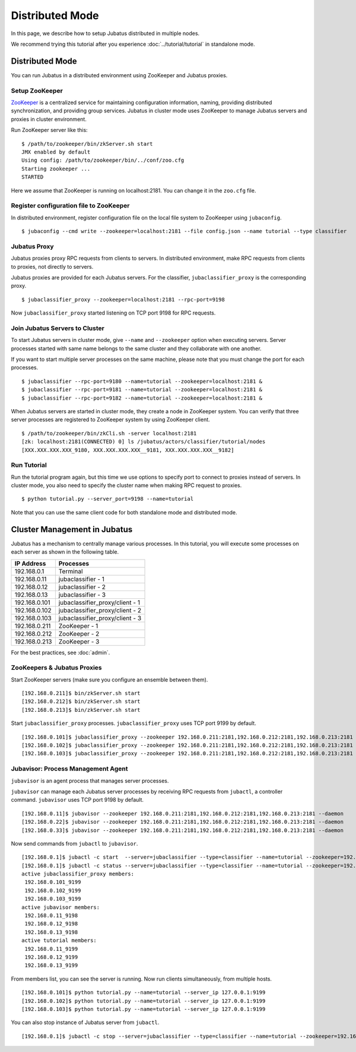 Distributed Mode
============================

In this page, we describe how to setup Jubatus distributed in multiple nodes.

We recommend trying this tutorial after you experience :doc:`../tutorial/tutorial` in standalone mode.

Distributed Mode
----------------

You can run Jubatus in a distributed environment using ZooKeeper and Jubatus proxies.

.. blockdiag::

    blockdiag single_multi {
      group classifier{
      color = "#77FF77"
      jubaclassifier1;
      jubaclassifier2;
      jubaclassifier3;
      }

      group client{
      color = "#FF7777"
      client;
      }

      group proxy{
      color = "#7777FF"
      jubaclassifier_proxy;
      }
      client -> jubaclassifier_proxy -> jubaclassifier1, jubaclassifier2, jubaclassifier3;
    }

Setup ZooKeeper
~~~~~~~~~~~~~~~

`ZooKeeper <http://zookeeper.apache.org/>`_ is a centralized service for maintaining configuration information, naming, providing distributed synchronization, and providing group services.
Jubatus in cluster mode uses ZooKeeper to manage Jubatus servers and proxies in cluster environment.

Run ZooKeeper server like this:

::

    $ /path/to/zookeeper/bin/zkServer.sh start
    JMX enabled by default
    Using config: /path/to/zookeeper/bin/../conf/zoo.cfg
    Starting zookeeper ...
    STARTED

Here we assume that ZooKeeper is running on localhost:2181. You can change it in the ``zoo.cfg`` file.

Register configuration file to ZooKeeper
~~~~~~~~~~~~~~~~~~~~~~~~~~~~~~~~~~~~~~~~

In distributed environment, register configuration file on the local file system to ZooKeeper using ``jubaconfig``.

::

    $ jubaconfig --cmd write --zookeeper=localhost:2181 --file config.json --name tutorial --type classifier

Jubatus Proxy
~~~~~~~~~~~~~

Jubatus proxies proxy RPC requests from clients to servers.
In distributed environment, make RPC requests from clients to proxies, not directly to servers.

Jubatus proxies are provided for each Jubatus servers.
For the classifier, ``jubaclassifier_proxy`` is the corresponding proxy.

::

    $ jubaclassifier_proxy --zookeeper=localhost:2181 --rpc-port=9198

Now ``jubaclassifier_proxy`` started listening on TCP port 9198 for RPC requests.

Join Jubatus Servers to Cluster
~~~~~~~~~~~~~~~~~~~~~~~~~~~~~~~

To start Jubatus servers in cluster mode, give ``--name`` and ``--zookeeper`` option when executing servers.
Server processes started with same name belongs to the same cluster and they collaborate with one another.

If you want to start multiple server processes on the same machine, please note that you must change the port for each processes.

::

    $ jubaclassifier --rpc-port=9180 --name=tutorial --zookeeper=localhost:2181 &
    $ jubaclassifier --rpc-port=9181 --name=tutorial --zookeeper=localhost:2181 &
    $ jubaclassifier --rpc-port=9182 --name=tutorial --zookeeper=localhost:2181 &

When Jubatus servers are started in cluster mode, they create a node in ZooKeeper system.
You can verify that three server processes are registered to ZooKeeper system by using ZooKeeper client.

::

    $ /path/to/zookeeper/bin/zkCli.sh -server localhost:2181
    [zk: localhost:2181(CONNECTED) 0] ls /jubatus/actors/classifier/tutorial/nodes 
    [XXX.XXX.XXX.XXX_9180, XXX.XXX.XXX.XXX__9181, XXX.XXX.XXX.XXX__9182]

Run Tutorial
~~~~~~~~~~~~

Run the tutorial program again, but this time we use options to specify port to connect to proxies instead of servers.
In cluster mode, you also need to specify the cluster name when making RPC request to proxies.

::

    $ python tutorial.py --server_port=9198 --name=tutorial

Note that you can use the same client code for both standalone mode and distributed mode.


Cluster Management in Jubatus
-----------------------------

Jubatus has a mechanism to centrally manage various processes.
In this tutorial, you will execute some processes on each server as shown in the following table.

=============  =======================================
IP Address     Processes
=============  =======================================
192.168.0.1    Terminal
192.168.0.11   jubaclassifier - 1
192.168.0.12   jubaclassifier - 2
192.168.0.13   jubaclassifier - 3
192.168.0.101  jubaclassifier_proxy/client - 1
192.168.0.102  jubaclassifier_proxy/client - 2
192.168.0.103  jubaclassifier_proxy/client - 3
192.168.0.211  ZooKeeper - 1
192.168.0.212  ZooKeeper - 2
192.168.0.213  ZooKeeper - 3
=============  =======================================

For the best practices, see :doc:`admin`.

.. blockdiag::

    blockdiag multi_multi {
      group classifier{
      color = "#77FF77"
      jubaclassifier1; jubaclassifier2; jubaclassifier3
      }

      group client{
      color = "#FF7777"
      client1;
      client2;
      client3;
      }

      group proxy{
      color = "#7777FF"
      jubaclassifier_proxy1;
      jubaclassifier_proxy2;
      jubaclassifier_proxy3;
      }
      
      client1 -> jubaclassifier_proxy1 -> jubaclassifier1;
                 jubaclassifier_proxy1 -> jubaclassifier2;
                 jubaclassifier_proxy1 -> jubaclassifier3;
      client2 -> jubaclassifier_proxy2 -> jubaclassifier1;
                 jubaclassifier_proxy2 -> jubaclassifier2;
                 jubaclassifier_proxy2 -> jubaclassifier3;
      client3 -> jubaclassifier_proxy3 -> jubaclassifier1;
                 jubaclassifier_proxy3 -> jubaclassifier2;
                 jubaclassifier_proxy3 -> jubaclassifier3;
      }

ZooKeepers & Jubatus Proxies
~~~~~~~~~~~~~~~~~~~~~~~~~~~~

Start ZooKeeper servers (make sure you configure an ensemble between them).

::

    [192.168.0.211]$ bin/zkServer.sh start
    [192.168.0.212]$ bin/zkServer.sh start
    [192.168.0.213]$ bin/zkServer.sh start

Start ``jubaclassifier_proxy`` processes. ``jubaclassifier_proxy`` uses TCP port 9199 by default.

::

    [192.168.0.101]$ jubaclassifier_proxy --zookeeper 192.168.0.211:2181,192.168.0.212:2181,192.168.0.213:2181
    [192.168.0.102]$ jubaclassifier_proxy --zookeeper 192.168.0.211:2181,192.168.0.212:2181,192.168.0.213:2181
    [192.168.0.103]$ jubaclassifier_proxy --zookeeper 192.168.0.211:2181,192.168.0.212:2181,192.168.0.213:2181

Jubavisor: Process Management Agent
~~~~~~~~~~~~~~~~~~~~~~~~~~~~~~~~~~~

``jubavisor`` is an agent process that manages server processes.

``jubavisor`` can manage each Jubatus server processes by receiving RPC requests from ``jubactl``, a controller command.
``jubavisor`` uses TCP port 9198 by default.

::

    [192.168.0.11]$ jubavisor --zookeeper 192.168.0.211:2181,192.168.0.212:2181,192.168.0.213:2181 --daemon
    [192.168.0.22]$ jubavisor --zookeeper 192.168.0.211:2181,192.168.0.212:2181,192.168.0.213:2181 --daemon
    [192.168.0.33]$ jubavisor --zookeeper 192.168.0.211:2181,192.168.0.212:2181,192.168.0.213:2181 --daemon

Now send commands from ``jubactl`` to ``jubavisor``.

::

    [192.168.0.1]$ jubactl -c start  --server=jubaclassifier --type=classifier --name=tutorial --zookeeper=192.168.0.211:2181,192.168.0.212:2181,192.168.0.213:2181
    [192.168.0.1]$ jubactl -c status --server=jubaclassifier --type=classifier --name=tutorial --zookeeper=192.168.0.211:2181,192.168.0.212:2181,192.168.0.213:2181
    active jubaclassifier_proxy members:
     192.168.0.101_9199
     192.168.0.102_9199
     192.168.0.103_9199
    active jubavisor members:
     192.168.0.11_9198
     192.168.0.12_9198
     192.168.0.13_9198
    active tutorial members:
     192.168.0.11_9199
     192.168.0.12_9199
     192.168.0.13_9199

From members list, you can see the server is running.
Now run clients simultaneously, from multiple hosts.

::

    [192.168.0.101]$ python tutorial.py --name=tutorial --server_ip 127.0.0.1:9199
    [192.168.0.102]$ python tutorial.py --name=tutorial --server_ip 127.0.0.1:9199
    [192.168.0.103]$ python tutorial.py --name=tutorial --server_ip 127.0.0.1:9199

You can also stop instance of Jubatus server from ``jubactl``.

::

    [192.168.0.1]$ jubactl -c stop --server=jubaclassifier --type=classifier --name=tutorial --zookeeper=192.168.0.211:2181,192.168.0.212:2181,192.168.0.213:2181


